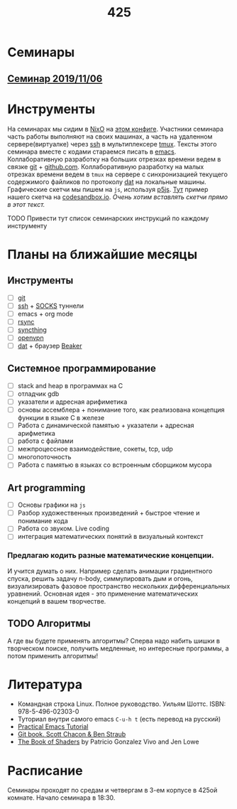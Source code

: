 #+TITLE: 425
#+OPTIONS: toc:nil
#+HTML_HEAD: <link rel="stylesheet" type="text/css" href="org.css" />
#+HTML_HEAD: <style>div.figure img {max-height:300px;max-width:900px;}</style>
#+HTML_HEAD_EXTRA: <style>.org-src-container {background-color: #303030; color: #e5e5e5;}</style>

* Семинары
** [[file:./2019_11_06.org][Семинар 2019/11/06]]


* Инструменты
  На семинарах мы сидим в [[https://nixos.org/][NixO]] на [[https://github.com/sem425/nixconfig][этом конфиге]]. Участники семинара
  часть работы выполняют на своих машинах, а часть на удаленном
  сервере(виртуалке) через [[https://en.wikipedia.org/wiki/Secure_Shell][ssh]] в мультиплексере [[https://github.com/tmux/tmux/wiki][tmux]]. Тексты этого
  семинара вместе с кодами стараемся писать в [[https://www.gnu.org/software/emacs/][emacs]]. Коллаборативную
  разработку на больших отрезках времени ведем в связке [[https://git-scm.com/][git]] +
  [[https://github.com/][github.com]]. Коллаборативную разработку на малых отрезках времени
  ведем в =tmux= на сервере с синхронизацией текущего содержимого
  файликов по протоколу [[https://dat.foundation/][dat]] на локальные машины. Графические скетчи мы
  пишем на =js=, используя [[https://p5js.org/examples/simulate-flocking.html][p5js]]. [[https://codesandbox.io/s/modern-bird-368wk][Тут]] пример нашего скетча на
  [[https://codesandbox.io][codesandbox.io]]. /Очень хотим вставлять скетчи прямо в этот текст./

**** TODO Привести тут список семинарских инструкций по каждому инструменту
     :PROPERTIES:
     :UNNUMBERED: notoc
     :END:

* Планы на ближайшие месяцы
** Инструменты
   - [ ] [[https://git-scm.com/][git]]
   - [ ] [[https://en.wikipedia.org/wiki/Secure_Shell][ssh]] + [[https://en.wikipedia.org/wiki/SOCKS][SOCKS]] туннели
   - [ ] emacs + org mode
   - [ ] [[https://en.wikipedia.org/wiki/Rsync][rsync]]
   - [ ] [[https://syncthing.net/][syncthing]]
   - [ ] [[https://openvpn.net/][openvpn]]
   - [ ] [[https://dat.foundation/][dat]] + браузер [[https://beakerbrowser.com/][Beaker]]

** Системное программирование
   - [ ] stack and heap в программах на C
   - [ ] отладчик gdb
   - [ ] указатели и адресная арифиметика
   - [ ] основы ассемблера + понимание того, как реализована концепция
     функции в языке C в железе
   - [ ] Работа с динамической памятью + указатели + адресная арифметика
   - [ ] работа с файлами
   - [ ] межпроцессное взаимодействие, сокеты, tcp, udp
   - [ ] многопоточность
   - [ ] Работа с памятью в языках со встроенным сборщиком мусора

** Art programming
   - [ ] Основы графики на =js=
   - [ ] Разбор художественных произведений + быстрое чтение и
     понимание кода
   - [ ] Работа со звуком. Live coding
   - [ ] интеграция математических понятий в визуальный контекст

*** Предлагаю кодить разные математические концепции. 
    И учится думать о них. Например
    сделать анимации градиентного спуска, решить задачу n-body,
    симмулировать дым и огонь, визуализировать фазовое пространство
    нескольких дифференциальных уравнений. Основная идея - это
    применение математических концепций в вашем творчестве.

** TODO <<alg>> Алгоритмы
   А где вы будете применять алгоритмы? Сперва надо набить шишки в
   творческом поиске, получить медленные, но интересные программы, а
   потом применить алгоритмы!

* Литература
  - Командная строка Linux. Полное руководство. Уильям Шоттс.
    ISBN: 978-5-496-02303-0
  - Туториал внутри самого emacs =C-u-h t= (есть перевод на русский)
  - [[http://ergoemacs.org/emacs/emacs.html][Practical Emacs Tutorial]]
  - [[https://git-scm.com/book/ru/v2][Git book. Scott Chacon & Ben Straub]]
  - [[https://thebookofshaders.com/][The Book of Shaders]] by Patricio Gonzalez Vivo and Jen Lowe

* Расписание
  Семинары проходят по средам и четвергам в 3-ем корпусе в 425ой
  комнате. Начало семинара в 18:30.
